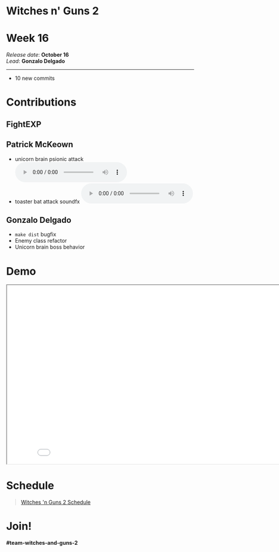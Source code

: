 #+OPTIONS: reveal_title_slide:nil reveal_center:t reveal_progress:t reveal_history:nil reveal_control:t
#+OPTIONS: reveal_rolling_links:t reveal_keyboard:t reveal_overview:t num:nil
#+OPTIONS: toc:0
#+REVEAL_ROOT: https://cdnjs.cloudflare.com/ajax/libs/reveal.js/3.9.2/
#+REVEAL_MARGIN: 0.2
#+REVEAL_MIN_SCALE: 0.8
#+REVEAL_TRANS: fast
#+REVEAL_THEME: blood


* Witches n' Guns 2

  #+BEGIN_export html
  <h1>Week 16</h1>
  <em>Release date</em>: <strong>October 16</strong><br>
  <em>Lead</em>: <strong>Gonzalo Delgado</strong>
  <hr>
  #+END_export

  - 10 new commits

* Contributions

** FightEXP
   #+ATTR_HTML: :width 400 :style image-rendering:pixelated;float:left
   [[./demo/images/Sprite1 Wip/RUN_Concept_1.png]]

   #+ATTR_HTML: :width 400 :style image-rendering:pixelated;float:right
   [[./Run_Concept_1.gif]]

** Patrick McKeown

   - unicorn brain psionic attack @@html:<audio controls><source src="./demo/sounds/unicorn_brain_psionic_attack.mp3" type="audio/mp3"></audio>@@
   - toaster bat attack soundfx @@html:<audio controls><source src="./demo/sounds/toaster_bat_shooting.mp3" type="audio/mp3"></audio>@@
** Gonzalo Delgado

   - ~make dist~ bugfix
   - Enemy class refactor
   - Unicorn brain boss behavior

* Demo

#+BEGIN_export html
<iframe src="./demo/index.html" width="852" height="480"></iframe>
#+END_export

* Schedule

#+BEGIN_export html
<blockquote class="trello-board-compact">
  <a href="https://trello.com/b/MYl1KS07/witches-n-guns-2">
  Witches 'n Guns 2 Schedule
  </a>
</blockquote>
<script src="https://p.trellocdn.com/embed.min.js"></script>
#+END_export

* Join!

  *#team-witches-and-guns-2*

